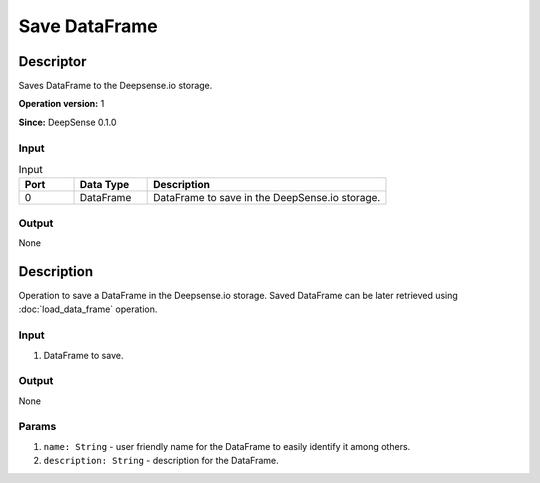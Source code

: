 .. Copyright (c) 2015, CodiLime Inc.

Save DataFrame
==============

==========
Descriptor
==========

Saves DataFrame to the Deepsense.io storage.

**Operation version:** 1

**Since:** DeepSense 0.1.0

-----
Input
-----

.. list-table:: Input
   :widths: 15 20 65
   :header-rows: 1

   * - Port
     - Data Type
     - Description
   * - 0
     - DataFrame
     - DataFrame to save in the DeepSense.io storage.

------
Output
------
None


===========
Description
===========
Operation to save a DataFrame in the Deepsense.io storage.
Saved DataFrame can be later retrieved using :doc:`load_data_frame` operation.

-----
Input
-----
1. DataFrame to save.

------
Output
------
None

------
Params
------
1. ``name: String`` - user friendly name for the DataFrame to easily identify it
   among others.
2. ``description: String`` - description for the DataFrame.
